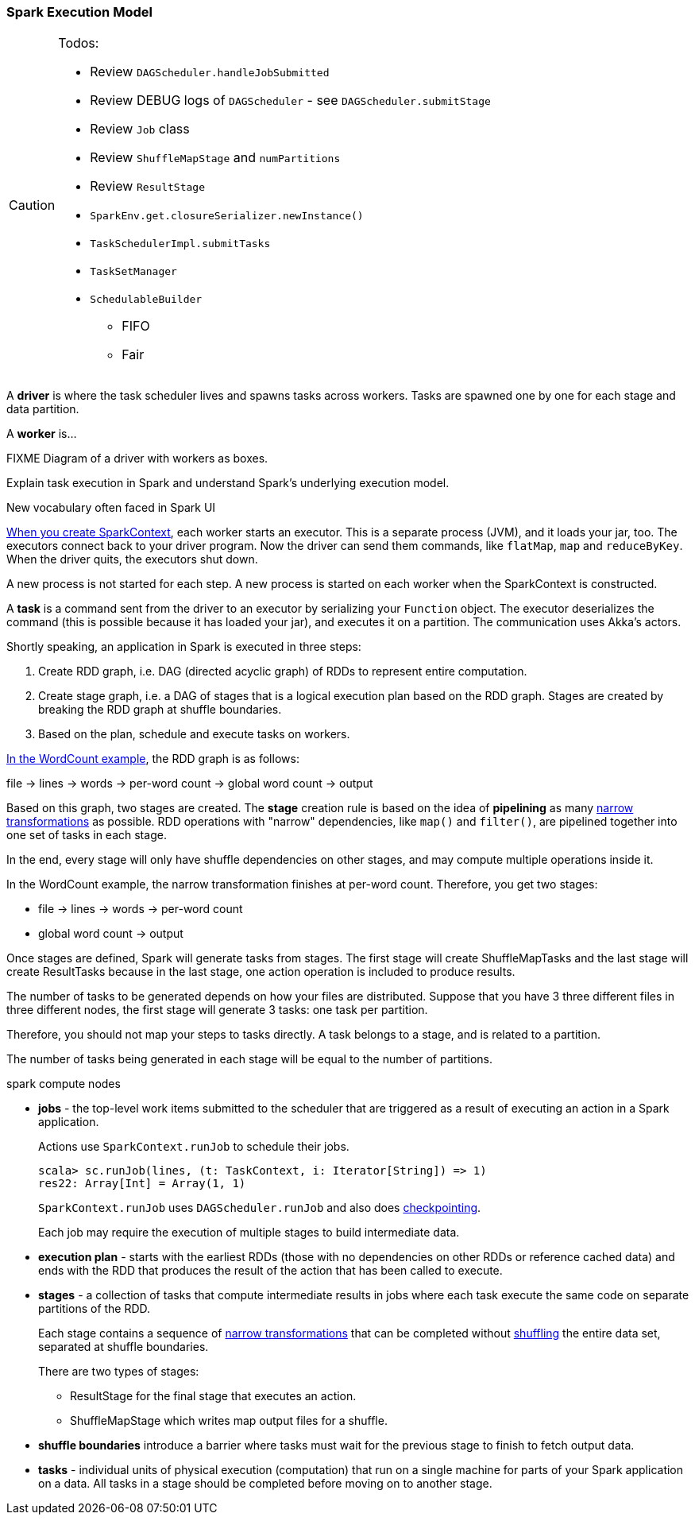 === Spark Execution Model

[CAUTION]
====
Todos:

* Review `DAGScheduler.handleJobSubmitted`
* Review DEBUG logs of `DAGScheduler` - see `DAGScheduler.submitStage`
* Review `Job` class
* Review `ShuffleMapStage` and `numPartitions`
* Review `ResultStage`
* `SparkEnv.get.closureSerializer.newInstance()`
* `TaskSchedulerImpl.submitTasks`
* `TaskSetManager`
* `SchedulableBuilder`
** FIFO
** Fair
====

A *driver* is where the task scheduler lives and spawns tasks across workers. Tasks are spawned one by one for each stage and data partition.

A *worker* is...

FIXME Diagram of a driver with workers as boxes.

Explain task execution in Spark and understand Spark’s underlying execution model.

New vocabulary often faced in Spark UI

link:spark-sparkcontext.adoc[When you create SparkContext], each worker starts an executor. This is a separate process (JVM), and it loads your jar, too. The executors connect back to your driver program. Now the driver can send them commands, like `flatMap`, `map` and `reduceByKey`. When the driver quits, the executors shut down.

A new process is not started for each step. A new process is started on each worker when the SparkContext is constructed.

A *task* is a command sent from the driver to an executor by serializing your `Function` object. The executor deserializes the command (this is possible because it has loaded your jar), and executes it on a partition. The communication uses Akka's actors.

Shortly speaking, an application in Spark is executed in three steps:

1. Create RDD graph, i.e. DAG (directed acyclic graph) of RDDs to represent entire computation.
1. Create stage graph, i.e. a DAG of stages that is a logical execution plan based on the RDD graph. Stages are created by breaking the RDD graph at shuffle boundaries.
1. Based on the plan, schedule and execute tasks on workers.

link:spark-examples-wordcount-spark-shell.adoc[In the WordCount example], the RDD graph is as follows:

file -> lines -> words -> per-word count -> global word count -> output

Based on this graph, two stages are created. The *stage* creation rule is based on the idea of *pipelining* as many link:spark-rdd.adoc[narrow transformations] as possible. RDD operations with "narrow" dependencies, like `map()` and `filter()`, are pipelined together into one set of tasks in each stage.

In the end, every stage will only have shuffle dependencies on other stages, and may compute multiple operations inside it.

In the WordCount example, the narrow transformation finishes at per-word count. Therefore, you get two stages:

* file -> lines -> words -> per-word count
* global word count -> output

Once stages are defined, Spark will generate tasks from stages. The first stage will create ShuffleMapTasks and the last stage will create ResultTasks because in the last stage, one action operation is included to produce results.

The number of tasks to be generated depends on how your files are distributed. Suppose that you have 3 three different files in three different nodes, the first stage will generate 3 tasks: one task per partition.

Therefore, you should not map your steps to tasks directly. A task belongs to a stage, and is related to a partition.

The number of tasks being generated in each stage will be equal to the number of partitions.

spark compute nodes

* *jobs* - the top-level work items submitted to the scheduler that are triggered as a result of executing an action in a Spark application.
+
Actions use `SparkContext.runJob` to schedule their jobs.
+
[source,scala]
----
scala> sc.runJob(lines, (t: TaskContext, i: Iterator[String]) => 1)
res22: Array[Int] = Array(1, 1)
----
+
`SparkContext.runJob` uses `DAGScheduler.runJob` and also does link:spark-rdd-checkpointing.adoc[checkpointing].
+
Each job may require the execution of multiple stages to build intermediate data.

* *execution plan* - starts with the earliest RDDs (those with no dependencies on other RDDs or reference cached data) and ends with the RDD that produces the result of the action that has been called to execute.

* *stages* - a collection of tasks that compute intermediate results in jobs where each task execute the same code on separate partitions of the RDD.
+
Each stage contains a sequence of link:spark-rdd.adoc[narrow transformations] that can be completed without link:spark-rdd-shuffling.adoc[shuffling] the entire data set, separated at shuffle boundaries.
+
There are two types of stages:

** ResultStage for the final stage that executes an action.
** ShuffleMapStage which writes map output files for a shuffle.

* *shuffle boundaries* introduce a barrier where tasks must wait for the previous stage to finish to fetch output data.

* *tasks* - individual units of physical execution (computation) that run on a single machine for parts of your Spark application on a data. All tasks in a stage should be completed before moving on to another stage.
